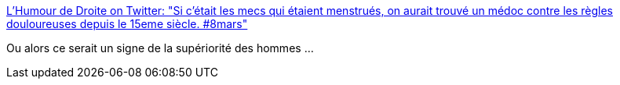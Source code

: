 :jbake-type: post
:jbake-status: published
:jbake-title: L'Humour de Droite on Twitter: "Si c'était les mecs qui étaient menstrués, on aurait trouvé un médoc contre les règles douloureuses depuis le 15eme siècle. #8mars"
:jbake-tags: féminisme,_mois_mars,_année_2017
:jbake-date: 2017-03-09
:jbake-depth: ../
:jbake-uri: shaarli/1489046766000.adoc
:jbake-source: https://nicolas-delsaux.hd.free.fr/Shaarli?searchterm=https%3A%2F%2Ftwitter.com%2Fhumourdedroite%2Fstatus%2F839526992169078784&searchtags=f%C3%A9minisme+_mois_mars+_ann%C3%A9e_2017
:jbake-style: shaarli

https://twitter.com/humourdedroite/status/839526992169078784[L'Humour de Droite on Twitter: "Si c'était les mecs qui étaient menstrués, on aurait trouvé un médoc contre les règles douloureuses depuis le 15eme siècle. #8mars"]

Ou alors ce serait un signe de la supériorité des hommes ...
